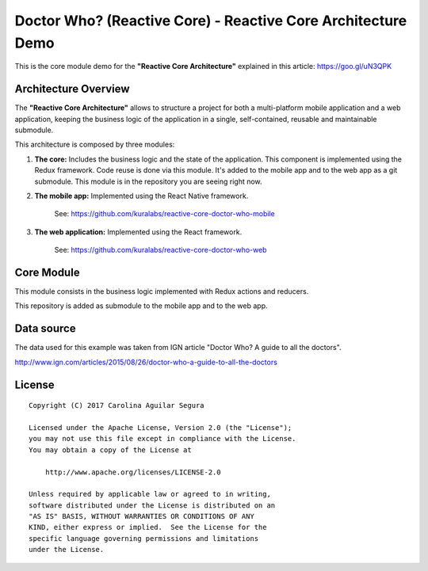 ==========================================================
Doctor Who? (Reactive Core) - Reactive Core Architecture Demo
==========================================================

This is the core module demo for the **"Reactive Core Architecture"**
explained in this article: https://goo.gl/uN3QPK


Architecture Overview
=====================

The **"Reactive Core Architecture"** allows to structure a project for both a
multi-platform mobile application and a web application, keeping the business
logic of the application in a single, self-contained, reusable and maintainable
submodule.

This architecture is composed by three modules:

1. **The core:** Includes the business logic and the state of the application. This component is implemented using the Redux framework. Code reuse is done via this module. It's added to the mobile app and to the web app as a git submodule. This module is in the repository you are seeing right now.


2. **The mobile app:** Implemented using the React Native framework.

    See: https://github.com/kuralabs/reactive-core-doctor-who-mobile


3. **The web application:** Implemented using the React framework.

    See: https://github.com/kuralabs/reactive-core-doctor-who-web


.. image:: docs/images/reactive-core-demo-img.jpg


Core Module
=============

This module consists in the business logic implemented with Redux actions and
reducers.

This repository is added as submodule to the mobile app and to the web app.


Data source
===========

The data used for this example was taken from IGN article "Doctor Who? A guide to all the
doctors".

http://www.ign.com/articles/2015/08/26/doctor-who-a-guide-to-all-the-doctors


License
=======

::

   Copyright (C) 2017 Carolina Aguilar Segura

   Licensed under the Apache License, Version 2.0 (the "License");
   you may not use this file except in compliance with the License.
   You may obtain a copy of the License at

       http://www.apache.org/licenses/LICENSE-2.0

   Unless required by applicable law or agreed to in writing,
   software distributed under the License is distributed on an
   "AS IS" BASIS, WITHOUT WARRANTIES OR CONDITIONS OF ANY
   KIND, either express or implied.  See the License for the
   specific language governing permissions and limitations
   under the License.